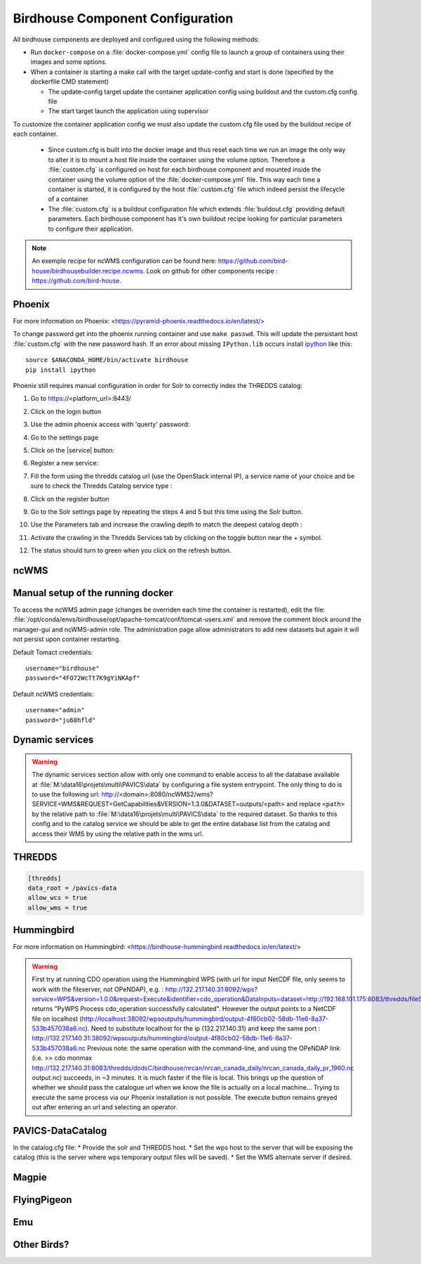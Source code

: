 =================================
Birdhouse Component Configuration
=================================

All birdhouse components are deployed and configured using the following methods:

* Run ``docker-compose`` on a :file:`docker-compose.yml` config file to launch a group of containers using their images and some options.
* When a container is starting a make call with the target update-config and start is done (specified by the dockerfile CMD statement)

  * The update-config target update the container application config using buildout and the custom.cfg config file
  * The start target launch the application using supervisor

To customize the container application config we must also update the custom.cfg file used by the buildout recipe of each container.

  * Since custom.cfg is built into the docker image and thus reset each time we run an image the only way to alter it is to mount a host file inside the container using the volume option. Therefore a :file:`custom.cfg` is configured on host for each birdhouse component and mounted inside the container using the volume option of the :file:`docker-compose.yml` file. This way each time a container is started, it is configured by the host :file:`custom.cfg` file which indeed persist the lifecycle of a container

  * The :file:`custom.cfg` is a buildout configuration file which extends :file:`buildout.cfg` providing default parameters. Each birdhouse component has it's own buildout recipe looking for particular parameters to configure their application. 

.. note:: 
	An exemple recipe for ncWMS configuration can be found here: https://github.com/bird-house/birdhousebuilder.recipe.ncwms. Look on github for other components recipe : https://github.com/bird-house.

Phoenix
-------

For more information on Phoenix: <https://pyramid-phoenix.readthedocs.io/en/latest/>

.. code-block:: bash
   :caption: :file:`/config/phoenix/custom.cfg`

   [settings]
   # User: admin, Password: querty
   phoenix-password = sha256:...

To change password get into the phoenix running container and use ``make passwd``. This will update the persistant host :file:`custom.cfg` with the new password hash.
If an error about missing ``IPython.lib`` occurs install `ipython`_ like this::

   source $ANACONDA_HOME/bin/activate birdhouse
   pip install ipython

Phoenix still requires manual configuration in order for Solr to correctly index the THREDDS catalog:

#. Go to https://<platform_url>:8443/
#. Click on the login button |login|
#. Use the admin phoenix access with 'querty' password:

   .. image:: images/phoenix_username.*

#. Go to the settings page |settings|
#. Click on the |service| button:

   .. image:: images/phoenix_services.*

#. Register a new service:

   .. image:: images/phoenix_register.*

#. Fill the form using the thredds catalog url (use the OpenStack internal IP), a service name of your choice and be sure to check the Thredds Catalog service type :

   .. image:: images/phoenix_register_thredds.*

#. Click on the register button
#. Go to the Solr settings page by repeating the steps 4 and 5 but this time using the Solr button.

   .. image:: images/phoenix_solr.*

#. Use the Parameters tab and increase the crawling depth to match the deepest catalog depth :
#. Activate the crawling in the Thredds Services tab by clicking on the toggle button near the + symbol.

   .. image:: images/phoenix_thredds_activate.png

#. The status should turn to green when you click on the refresh button.


ncWMS
-----

.. code-block:: bash
   :caption: :file:`/config/ncwms2/custom.mfg`

   [settings]
   tomcat-ncwms-password = <enter ncwms password>

   [ncwms]
   data_dir = /pavics-data

Manual setup of the running docker
----------------------------------
To access the ncWMS admin page (changes be overriden each time the container is restarted), edit the file: :file:`/opt/conda/envs/birdhouse/opt/apache-tomcat/conf/tomcat-users.xml` and remove the comment block around the manager-gui and ncWMS-admin role.
The administration page allow administrators to add new datasets but again it will not persist upon container restarting.


Default Tomact credentials::

   username="birdhouse"
   password="4FO72WcTt7K9gYiNKApf"

Default ncWMS credentials::

   username="admin"
   password="ju68hfld"

Dynamic services
----------------

.. warning:: 
	The dynamic services section allow with only one command to enable access to all the database available at :file:`M:\data16\projets\multi\PAVICS\data` by configuring a file system entrypoint. The only thing to do is to use the following url: http://<domain>:8080/ncWMS2/wms?SERVICE=WMS&REQUEST=GetCapabilities&VERSION=1.3.0&DATASET=outputs/<path> and replace ``<path>`` by the relative path to :file:`M:\data16\projets\multi\PAVICS\data` to the required dataset. So thanks to this config and to the catalog service we should be able to get the entire database list from the catalog and access their WMS by using the relative path in the wms url.

THREDDS
-------

.. code-block:: bash

   [thredds]
   data_root = /pavics-data
   allow_wcs = true
   allow_wms = true


Hummingbird
-----------

For more information on Hummingbird: <https://birdhouse-hummingbird.readthedocs.io/en/latest/>

.. warning::
	First try at running CDO operation using the Hummingbird WPS (with url for input NetCDF file, only seems to work with the fileserver, not OPeNDAP), e.g. : http://132.217.140.31:8092/wps?service=WPS&version=1.0.0&request=Execute&identifier=cdo_operation&DataInputs=dataset=http://192.168.101.175:8083/thredds/fileServer/birdhouse/nrcan/nrcan_canada_daily/nrcan_canada_daily_pr_1960.nc;operator=monmax returns "PyWPS Process cdo_operation successfully calculated". However the output points to a NetCDF file on localhost (http://localhost:38092/wpsoutputs/hummingbird/output-4f80cb02-58db-11e6-8a37-533b457038a6.nc). Need to substitute localhost for the ip (132.217.140.31) and keep the same port : http://132.217.140.31:38092/wpsoutputs/hummingbird/output-4f80cb02-58db-11e6-8a37-533b457038a6.nc Previous note: the same operation with the command-line, and using the OPeNDAP link (i.e. >> cdo monmax http://132.217.140.31:8083/thredds/dodsC/birdhouse/nrcan/nrcan_canada_daily/nrcan_canada_daily_pr_1960.nc output.nc) succeeds, in ~3 minutes. It is much faster if the file is local. This brings up the question of whether we should pass the catalogue url when we know the file is actually on a local machine... Trying to execute the same process via our Phoenix installation is not possible. The execute button remains greyed out after entering an url and selecting an operator.

PAVICS-DataCatalog
------------------

In the catalog.cfg file:
* Provide the solr and THREDDS host.
* Set the wps host to the server that will be exposing the catalog (this is the server where wps temporary output files will be saved).
* Set the WMS alternate server if desired.


.. |login| image:: images/phoenix_login.*
.. |settings| image:: images/phoenix_setting.*
.. |refresh| image:: images/phoenix_refresh.*

.. _pavics-sdi: https://github.com/Ouranosinc/pavics-sdi.git
.. _Docker: http://docker.com
.. _DockerHub: https://hub.docker.com/
.. _ipython:  https://ipython.org


Magpie
------

FlyingPigeon
------------

Emu
---

Other Birds?
------------


.. todo::
   Examine the Birdhouse/Birdhouse-Docs to see if this section can be merged back to it and joined as a submodule here. Birds of interest are listed there.
